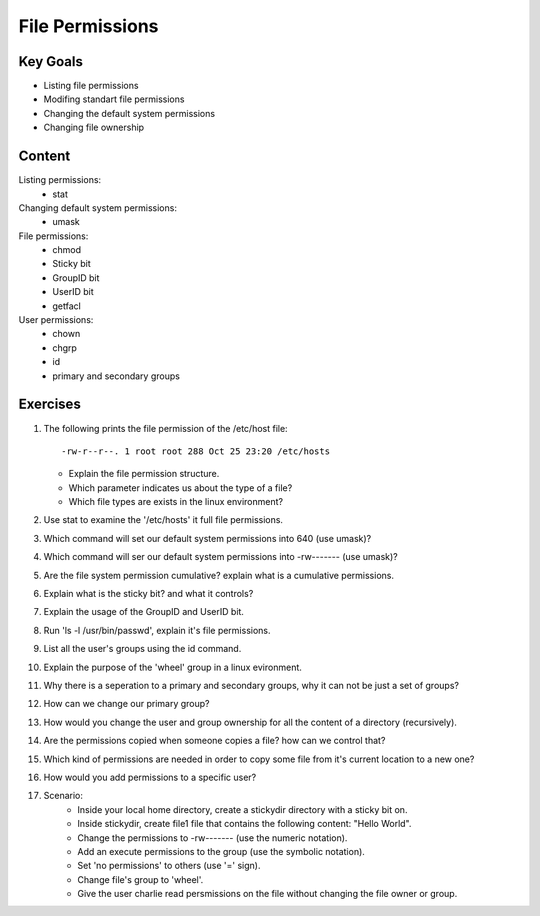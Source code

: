 File Permissions
++++++++++++++++

.. basic file systems: xfs, ext (acl difference), show the mounted (useing mount) grep the root one, say lvm


Key Goals
=========
* Listing file permissions
* Modifing standart file permissions
* Changing the default system permissions
* Changing file ownership

Content
=======
Listing permissions:
    * stat
Changing default system permissions:
    * umask
File permissions:
    * chmod
    * Sticky bit
    * GroupID bit
    * UserID bit
    * getfacl
User permissions:
    * chown
    * chgrp
    * id
    * primary and secondary groups


Exercises
=========
#. The following prints the file permission of the /etc/host file::

     -rw-r--r--. 1 root root 288 Oct 25 23:20 /etc/hosts

   * Explain the file permission structure.
   * Which parameter indicates us about the type of a file?
   * Which file types are exists in the linux environment?

#. Use stat to examine the '/etc/hosts' it full file permissions.
#. Which command will set our default system permissions into 640 (use umask)?
#. Which command will ser our default system permissions into -rw------- (use umask)?
#. Are the file system permission cumulative? explain what is a cumulative permissions.
#. Explain what is the sticky bit? and what it controls?
#. Explain the usage of the GroupID and UserID bit.
#. Run 'ls -l /usr/bin/passwd', explain it's file permissions.
#. List all the user's groups using the id command.
#. Explain the purpose of the 'wheel' group in a linux evironment.
#. Why there is a seperation to a primary and secondary groups, why it can not be just a set of groups?
#. How can we change our primary group?
#. How would you change the user and group ownership for all the content of a directory (recursively).
#. Are the permissions copied when someone copies a file? how can we control that? 
#. Which kind of permissions are needed in order to copy some file from it's current location to a new one?
#. How would you add permissions to a specific user?
#. Scenario:
    * Inside your local home directory, create a stickydir directory with a sticky bit on.   
    * Inside stickydir, create file1 file that contains the following content: "Hello World".
    * Change the permissions to -rw------- (use the numeric notation).
    * Add an execute permissions to the group (use the symbolic notation).
    * Set 'no permissions' to others (use '=' sign).
    * Change file's group to 'wheel'.
    * Give the user charlie read persmissions on the file without changing the file owner or group.





